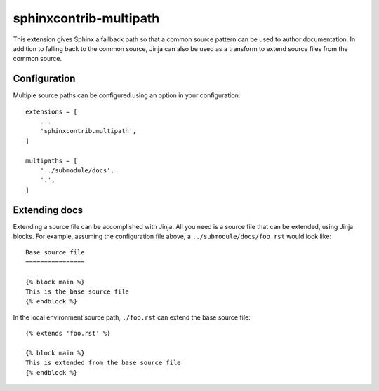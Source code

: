 sphinxcontrib-multipath
=======================

This extension gives Sphinx a fallback path so that a common source pattern can
be used to author documentation. In addition to falling back to the common
source, Jinja can also be used as a transform to extend source files from the
common source.

Configuration
-------------

Multiple source paths can be configured using an option in your configuration::

    extensions = [
        ...
        'sphinxcontrib.multipath',
    ]

    multipaths = [
        '../submodule/docs',
        '.',
    ]

Extending docs
--------------

Extending a source file can be accomplished with Jinja. All you need is a source
file that can be extended, using Jinja blocks. For example, assuming the
configuration file above, a ``../submodule/docs/foo.rst`` would look like::

    Base source file
    ================

    {% block main %}
    This is the base source file
    {% endblock %}

In the local environment source path, ``./foo.rst`` can extend the base source
file::

    {% extends 'foo.rst' %}

    {% block main %}
    This is extended from the base source file
    {% endblock %}
